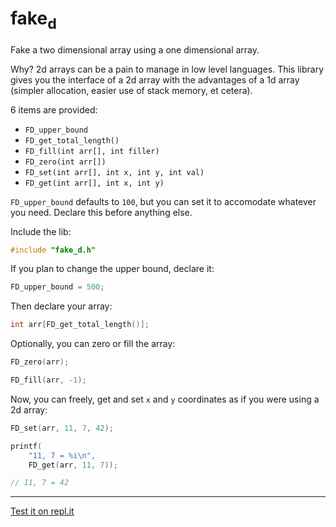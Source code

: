 * fake_d

Fake a two dimensional array using a one dimensional array.

Why? 2d arrays can be a pain to manage in low level languages. This library gives you the interface of a 2d array with the advantages of a 1d array (simpler allocation, easier use of stack memory, et cetera).

6 items are provided:

- ~FD_upper_bound~
- ~FD_get_total_length()~
- ~FD_fill(int arr[], int filler)~
- ~FD_zero(int arr[])~
- ~FD_set(int arr[], int x, int y, int val)~
- ~FD_get(int arr[], int x, int y)~


~FD_upper_bound~ defaults to ~100~, but you can set it to accomodate whatever you need. Declare this before anything else.

Include the lib:

#+BEGIN_SRC C
#include "fake_d.h"
#+END_SRC

If you plan to change the upper bound, declare it:

#+BEGIN_SRC C
FD_upper_bound = 500;
#+END_SRC

Then declare your array:

#+BEGIN_SRC C
int arr[FD_get_total_length()];
#+END_SRC

Optionally, you can zero or fill the array:

#+BEGIN_SRC C
FD_zero(arr);
#+END_SRC

#+BEGIN_SRC C
FD_fill(arr, -1);
#+END_SRC

Now, you can freely, get and set ~x~ and ~y~ coordinates as if you were using a 2d array:

#+BEGIN_SRC C
FD_set(arr, 11, 7, 42);

printf(
    "11, 7 = %i\n",
    FD_get(arr, 11, 7));

// 11, 7 = 42
#+END_SRC

-----

[[https://repl.it/github/ryanpcmcquen/fake_d][Test it on repl.it]]
